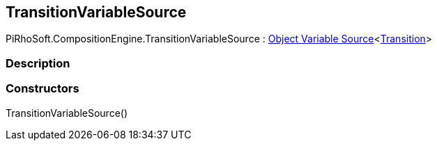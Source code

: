 [#reference/transition-variable-source]

## TransitionVariableSource

PiRhoSoft.CompositionEngine.TransitionVariableSource : <<manual/object-variable-source-1,Object Variable Source>><<<manual/transition,Transition>>>

### Description

### Constructors

TransitionVariableSource()::